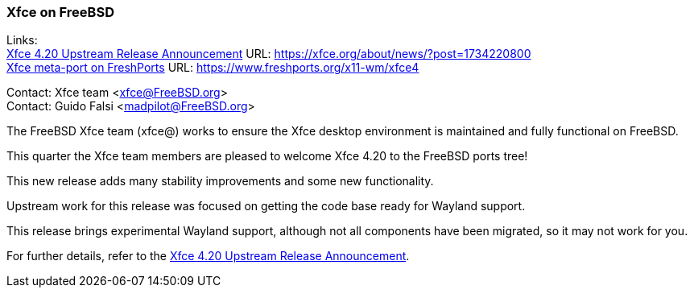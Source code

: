 === Xfce on FreeBSD

Links: +
link:https://xfce.org/about/news/?post=1734220800[Xfce 4.20 Upstream Release Announcement] URL: link:https://xfce.org/about/news/?post=1734220800[] +
link:https://www.freshports.org/x11-wm/xfce4[Xfce meta-port on FreshPorts] URL: link:https://www.freshports.org/x11-wm/xfce4[]

Contact: Xfce team <xfce@FreeBSD.org> +
Contact: Guido Falsi <madpilot@FreeBSD.org>

The FreeBSD Xfce team (xfce@) works to ensure the Xfce desktop environment is maintained and fully functional on FreeBSD.

This quarter the Xfce team members are pleased to welcome Xfce 4.20 to the FreeBSD ports tree!

This new release adds many stability improvements and some new functionality.

Upstream work for this release was focused on getting the code base ready for Wayland support.

This release brings experimental Wayland support, although not all components have been migrated, so it may not work for you.

For further details, refer to the link:https://xfce.org/about/news/?post=1734220800[Xfce 4.20 Upstream Release Announcement].
